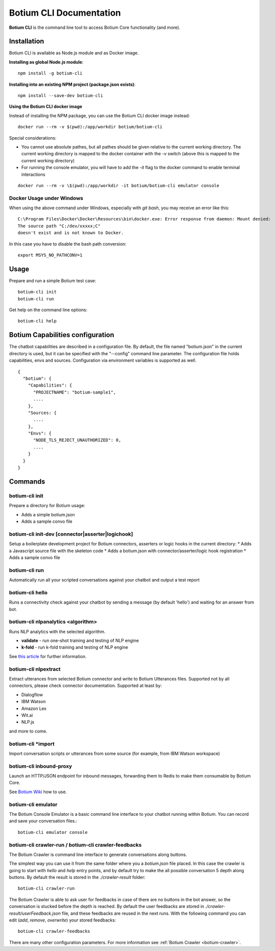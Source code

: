 .. _botium-cli:

Botium CLI Documentation
========================

**Botium CLI** is the command line tool to access Botium Core functionality (and more).

Installation
------------

Botium CLI is available as Node.js module and as Docker image.

**Installing as global Node.js module**::

  npm install -g botium-cli

**Installing into an existing NPM project (package.json exists)**::

  npm install --save-dev botium-cli

**Using the Botium CLI docker image**

Instead of installing the NPM package, you can use the Botium CLI docker image instead::

  docker run --rm -v $(pwd):/app/workdir botium/botium-cli

Special considerations:

* You cannot use absolute pathes, but all pathes should be given relative to the current working directory. The current working directory is mapped to the docker container with the *-v* switch (above this is mapped to the current working directory)
* For running the console emulator, you will have to add the *-it* flag to the docker command to enable terminal interactions

::

  docker run --rm -v \$(pwd):/app/workdir -it botium/botium-cli emulator console

Docker Usage under Windows
~~~~~~~~~~~~~~~~~~~~~~~~~~

When using the above command under Windows, especially with *git bash*, you may receive an error like this::

  C:\Program Files\Docker\Docker\Resources\bin\docker.exe: Error response from daemon: Mount denied:
  The source path "C:/dev/xxxxx;C"
  doesn't exist and is not known to Docker.

In this case you have to disable the bash path conversion::

  export MSYS_NO_PATHCONV=1

Usage
-----

Prepare and run a simple Botium test case::

  botium-cli init
  botium-cli run

Get help on the command line options::

  botium-cli help

Botium Capabilities configuration
---------------------------------

The chatbot capabilities are described in a configuration file. By default, the file named "botium.json" in the current directory is used, but it can be specified with the "--config" command line parameter.
The configuration file holds capabilities, envs and sources. Configuration via environment variables is supported as well.

::

  {
    "botium": {
      "Capabilities": {
        "PROJECTNAME": "botium-sample1",
        ....
      },
      "Sources: {
        ....
      },
      "Envs": {
        "NODE_TLS_REJECT_UNAUTHORIZED": 0,
        ....
      }
    }
  }

Commands
--------

botium-cli init
~~~~~~~~~~~~~~~

Prepare a directory for Botium usage:

* Adds a simple botium.json
* Adds a sample convo file

botium-cli init-dev [connector|asserter|logichook]
~~~~~~~~~~~~~~~~~~~~~~~~~~~~~~~~~~~~~~~~~~~~~~~~~~

Setup a boilerplate development project for Botium connectors, asserters or logic hooks in the current directory:
* Adds a Javascript source file with the skeleton code
* Adds a botium.json with connector/asserter/logic hook registration
* Adds a sample convo file

botium-cli run
~~~~~~~~~~~~~~

Automatically run all your scripted conversations against your chatbot and output a test report

botium-cli hello
~~~~~~~~~~~~~~~~

Runs a connectivity check against your chatbot by sending a message (by default 'hello') 
and waiting for an answer from bot.

botium-cli nlpanalytics <algorithm>
~~~~~~~~~~~~~~~~~~~~~~~~~~~~~~~~~~~

Runs NLP analytics with the selected algorithm.

* **validate** - run one-shot training and testing of NLP engine
* **k-fold** - run k-fold training and testing of NLP engine

See `this article <https://chatbotslife.com/tutorial-benchmark-your-chatbot-on-watson-dialogflow-wit-ai-and-more-92885b4fbd48>`_ for further information.

botium-cli nlpextract
~~~~~~~~~~~~~~~~~~~~~

Extract utterances from selected Botium connector and write to Botium Utterances files. Supported not by all connectors, please check connector documentation. Supported at least by:

* Dialogflow
* IBM Watson
* Amazon Lex
* Wit.ai
* NLP.js

and more to come.

botium-cli \*import
~~~~~~~~~~~~~~~~~~~

Import conversation scripts or utterances from some source (for example, from IBM Watson workspace)

botium-cli inbound-proxy
~~~~~~~~~~~~~~~~~~~~~~~~

Launch an HTTP/JSON endpoint for inbound messages, forwarding them to Redis to make them consumable by Botium Core.

See `Botium Wiki <https://botium.atlassian.net/wiki/spaces/BOTIUM/pages/24510469/Generic+HTTP+S+JSON+Connector>`__ how to use.

botium-cli emulator
~~~~~~~~~~~~~~~~~~~

The Botium Console Emulator is a basic command line interface to your chatbot running within Botium. You can record and save your conversation files.::

  botium-cli emulator console

botium-cli crawler-run / botium-cli crawler-feedbacks
~~~~~~~~~~~~~~~~~~~~~~~~~~~~~~~~~~~~~~~~~~~~~~~~~~~~~

The Botium Crawler is command line interface to generate conversations along buttons.

The simplest way you can use it from the same folder where you a `botium.json` file placed. 
In this case the crawler is going to start with `hello` and `help` entry points, 
and by default try to make the all possible conversation 5 depth along buttons. 
By default the result is stored in the `./crawler-result` folder::

  botium-cli crawler-run

The Botium Crawler is able to ask user for feedbacks in case of there are no buttons in the bot answer, 
so the conversation is stucked before the depth is reached. 
By default the user feedbacks are stored in `./crawler-result/userFeedback.json` file, 
and these feedbacks are reused in the next runs. 
With the following command you can edit (`add`, `remove`, `overwrite`) your stored feedbacks::

  botium-cli crawler-feedbacks
 
There are many other configuration parameters. For more information see :ref:`Botium Crawler <botium-crawler>`.
